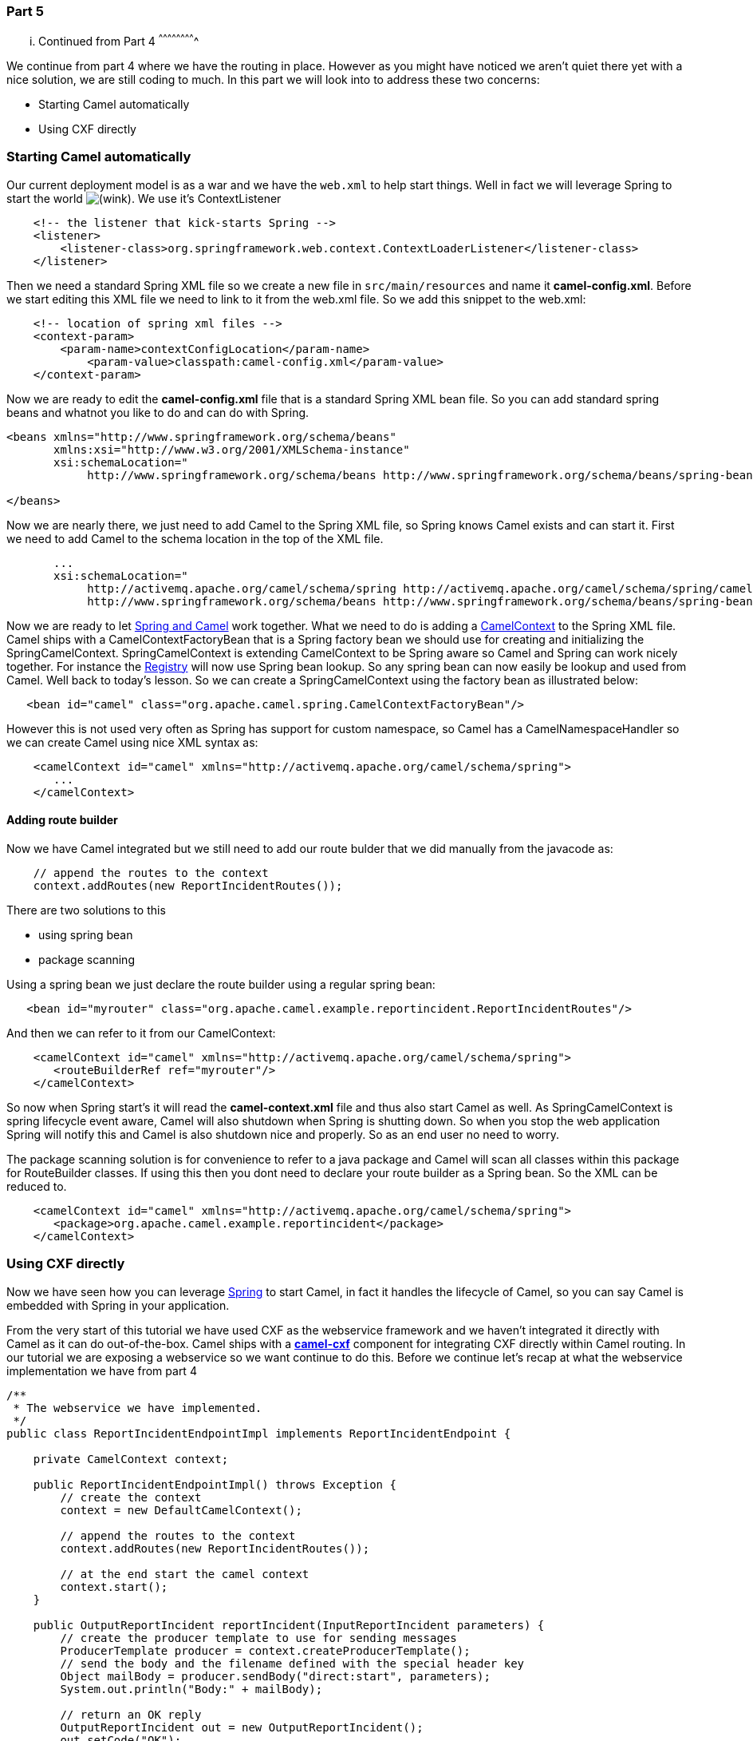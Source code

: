 [[ConfluenceContent]]
[[Tutorial-Example-ReportIncident-Part5-Part5]]
Part 5
~~~~~~

[[Tutorial-Example-ReportIncident-Part5-...ContinuedfromPart4]]
... Continued from Part 4
^^^^^^^^^^^^^^^^^^^^^^^^^

We continue from part 4 where we have the routing in place. However as
you might have noticed we aren't quiet there yet with a nice solution,
we are still coding to much. In this part we will look into to address
these two concerns:

* Starting Camel automatically
* Using CXF directly

[[Tutorial-Example-ReportIncident-Part5-StartingCamelautomatically]]
Starting Camel automatically
~~~~~~~~~~~~~~~~~~~~~~~~~~~~

Our current deployment model is as a war and we have the `web.xml` to
help start things. Well in fact we will leverage Spring to start the
world
image:https://cwiki.apache.org/confluence/s/en_GB/5997/6f42626d00e36f53fe51440403446ca61552e2a2.1/_/images/icons/emoticons/wink.png[(wink)].
We use it's ContextListener

[source,brush:,java;,gutter:,false;,theme:,Default]
----
    <!-- the listener that kick-starts Spring -->
    <listener>
        <listener-class>org.springframework.web.context.ContextLoaderListener</listener-class>
    </listener>
----

Then we need a standard Spring XML file so we create a new file in
`src/main/resources` and name it *camel-config.xml*. Before we start
editing this XML file we need to link to it from the web.xml file. So we
add this snippet to the web.xml:

[source,brush:,java;,gutter:,false;,theme:,Default]
----
    <!-- location of spring xml files -->
    <context-param>
        <param-name>contextConfigLocation</param-name>
            <param-value>classpath:camel-config.xml</param-value>
    </context-param>
----

Now we are ready to edit the *camel-config.xml* file that is a standard
Spring XML bean file. So you can add standard spring beans and whatnot
you like to do and can do with Spring.

[source,brush:,java;,gutter:,false;,theme:,Default]
----
<beans xmlns="http://www.springframework.org/schema/beans"
       xmlns:xsi="http://www.w3.org/2001/XMLSchema-instance"
       xsi:schemaLocation="
            http://www.springframework.org/schema/beans http://www.springframework.org/schema/beans/spring-beans-2.5.xsd">

</beans>
----

Now we are nearly there, we just need to add Camel to the Spring XML
file, so Spring knows Camel exists and can start it. First we need to
add Camel to the schema location in the top of the XML file.

[source,brush:,java;,gutter:,false;,theme:,Default]
----
       ...
       xsi:schemaLocation="
            http://activemq.apache.org/camel/schema/spring http://activemq.apache.org/camel/schema/spring/camel-spring.xsd
            http://www.springframework.org/schema/beans http://www.springframework.org/schema/beans/spring-beans-2.5.xsd">
----

Now we are ready to let link:spring.html[Spring and Camel] work
together. What we need to do is adding a
link:camelcontext.html[CamelContext] to the Spring XML file. Camel ships
with a CamelContextFactoryBean that is a Spring factory bean we should
use for creating and initializing the SpringCamelContext.
SpringCamelContext is extending CamelContext to be Spring aware so Camel
and Spring can work nicely together. For instance the
link:registry.html[Registry] will now use Spring bean lookup. So any
spring bean can now easily be lookup and used from Camel. Well back to
today's lesson. So we can create a SpringCamelContext using the factory
bean as illustrated below:

[source,brush:,java;,gutter:,false;,theme:,Default]
----
   <bean id="camel" class="org.apache.camel.spring.CamelContextFactoryBean"/>
----

However this is not used very often as Spring has support for custom
namespace, so Camel has a CamelNamespaceHandler so we can create Camel
using nice XML syntax as:

[source,brush:,java;,gutter:,false;,theme:,Default]
----
    <camelContext id="camel" xmlns="http://activemq.apache.org/camel/schema/spring">
       ...
    </camelContext>
----

[[Tutorial-Example-ReportIncident-Part5-Addingroutebuilder]]
Adding route builder
^^^^^^^^^^^^^^^^^^^^

Now we have Camel integrated but we still need to add our route bulder
that we did manually from the javacode as:

[source,brush:,java;,gutter:,false;,theme:,Default]
----
    // append the routes to the context
    context.addRoutes(new ReportIncidentRoutes());
----

There are two solutions to this

* using spring bean
* package scanning

Using a spring bean we just declare the route builder using a regular
spring bean:

[source,brush:,java;,gutter:,false;,theme:,Default]
----
   <bean id="myrouter" class="org.apache.camel.example.reportincident.ReportIncidentRoutes"/>
----

And then we can refer to it from our CamelContext:

[source,brush:,java;,gutter:,false;,theme:,Default]
----
    <camelContext id="camel" xmlns="http://activemq.apache.org/camel/schema/spring">
       <routeBuilderRef ref="myrouter"/>
    </camelContext>
----

So now when Spring start's it will read the *camel-context.xml* file and
thus also start Camel as well. As SpringCamelContext is spring lifecycle
event aware, Camel will also shutdown when Spring is shutting down. So
when you stop the web application Spring will notify this and Camel is
also shutdown nice and properly. So as an end user no need to worry.

The package scanning solution is for convenience to refer to a java
package and Camel will scan all classes within this package for
RouteBuilder classes. If using this then you dont need to declare your
route builder as a Spring bean. So the XML can be reduced to.

[source,brush:,java;,gutter:,false;,theme:,Default]
----
    <camelContext id="camel" xmlns="http://activemq.apache.org/camel/schema/spring">
       <package>org.apache.camel.example.reportincident</package>
    </camelContext>
----

[[Tutorial-Example-ReportIncident-Part5-UsingCXFdirectly]]
Using CXF directly
~~~~~~~~~~~~~~~~~~

Now we have seen how you can leverage link:spring.html[Spring] to start
Camel, in fact it handles the lifecycle of Camel, so you can say Camel
is embedded with Spring in your application.

From the very start of this tutorial we have used CXF as the webservice
framework and we haven't integrated it directly with Camel as it can do
out-of-the-box. Camel ships with a link:cxf.html[*camel-cxf*] component
for integrating CXF directly within Camel routing. In our tutorial we
are exposing a webservice so we want continue to do this. Before we
continue let's recap at what the webservice implementation we have from
part 4

[source,brush:,java;,gutter:,false;,theme:,Default]
----
/**
 * The webservice we have implemented.
 */
public class ReportIncidentEndpointImpl implements ReportIncidentEndpoint {

    private CamelContext context;

    public ReportIncidentEndpointImpl() throws Exception {
        // create the context
        context = new DefaultCamelContext();

        // append the routes to the context
        context.addRoutes(new ReportIncidentRoutes());

        // at the end start the camel context
        context.start();
    }

    public OutputReportIncident reportIncident(InputReportIncident parameters) {
        // create the producer template to use for sending messages
        ProducerTemplate producer = context.createProducerTemplate();
        // send the body and the filename defined with the special header key
        Object mailBody = producer.sendBody("direct:start", parameters);
        System.out.println("Body:" + mailBody);

        // return an OK reply
        OutputReportIncident out = new OutputReportIncident();
        out.setCode("OK");
        return out;
    }

}
----

We have already seen how we can get Spring starting Camel so the
constructor method can be removed. What next is that the CamelContext
needed in this code should be the one from our *camel-context.xml* file.
So we change the code to use a plain setter injection (we can use Spring
annotations and whatelse but we keep it simple with a setter):

[source,brush:,java;,gutter:,false;,theme:,Default]
----
/**
 * The webservice we have implemented.
 */
public class ReportIncidentEndpointImpl implements ReportIncidentEndpoint {

    private CamelContext context;

    public void setCamelContext(CamelContext context) {
        this.context = context;
    }

    public OutputReportIncident reportIncident(InputReportIncident parameters) {
        // create the producer template to use for sending messages
        ProducerTemplate producer = context.createProducerTemplate();
        // send the body and the filename defined with the special header key
        Object mailBody = producer.sendBody("direct:start", parameters);
        System.out.println("Body:" + mailBody);

        // return an OK reply
        OutputReportIncident out = new OutputReportIncident();
        out.setCode("OK");
        return out;
    }

}
----

And then we need to instruct Spring to set this property. Turning back
to cxf-config.xml from part 4 we can add a reference to our camel
context

[source,brush:,java;,gutter:,false;,theme:,Default]
----
<beans xmlns="http://www.springframework.org/schema/beans"
       xmlns:xsi="http://www.w3.org/2001/XMLSchema-instance"
       xmlns:jaxws="http://cxf.apache.org/jaxws"
       xsi:schemaLocation="
            http://www.springframework.org/schema/beans http://www.springframework.org/schema/beans/spring-beans-2.0.xsd
            http://cxf.apache.org/jaxws http://cxf.apache.org/schemas/jaxws.xsd">

    <import resource="classpath:META-INF/cxf/cxf.xml"/>
    <import resource="classpath:META-INF/cxf/cxf-extension-soap.xml"/>
    <import resource="classpath:META-INF/cxf/cxf-servlet.xml"/>

    <!-- implementation of the webservice, and we refer to our camel context with the id = camel from camel-context.xml -->
    <bean id="reportIncidentEndpoint" class="org.apache.camel.example.reportincident.ReportIncidentEndpointImpl">
       <property name="context" ref="camel"/>
    </bean>

    <!-- export the webservice using jaxws -->
    <jaxws:endpoint id="reportIncident"
                    implementor="#reportIncidentEndpoint"
                    address="/incident"
                    wsdlLocation="/WEB-INF/wsdl/report_incident.xml"
                    endpointName="s:ReportIncidentPort"
                    serviceName="s:ReportIncidentService"
                    xmlns:s="http://reportincident.example.camel.apache.org"/>
</beans>
----

So now we have two spring XML files

* cxf-config.xml
* camel-config.xml

And since *cxf-config.xml* is dependent on *camel-config.xml* we need to
have correct ordering in our web.xml where we have defined the XML files
to load by Spring. So we set the *camel-config.xml* before the
*cxf-config.xml* so Spring have created the SpringCamelContext and
registered it in its registry with the id = camel.

[source,brush:,java;,gutter:,false;,theme:,Default]
----
    <!-- location of spring xml files -->
    <context-param>
        <param-name>contextConfigLocation</param-name>
        <param-value>classpath:camel-config.xml</param-value>
        <param-value>classpath:cxf-config.xml</param-value>
    </context-param>
----

**Sidenote on spring XML files**

The solution presented here with two spring XML files (cxf-config and
camel-config) that is pendent on each other and thus has to be ordered
can also be done using a different solution. You can for instance add an
*import* in cxf-config and only have the cxf-config listed in web.xml.
Another solution is to merge the two files into one combined file. Yes
you can add the camelContext in the cxf-config file.

But hey this isn't using link:cxf.html[CXF] directly in the routing? Yes
it's not but I wanted to show the halfway solution as well. What we have
now is having Spring creating and handling lifecycle of Camel and
showing how you can inject CamelContext using standard Spring into
whatever code you have. This is very powerful as you can use the
solution that you (or your team) already master and is familiar with. If
they have Spring experience then the IoC principle of injecting
resources is of course also possible with Camel as well. In fact it's a
best practice principle. Later you will learn that you can inject other
Camel types such as link:endpoint.html[Endpoint],
link:producertemplate.html[ProducerTemplate] as well.

[[Tutorial-Example-ReportIncident-Part5-Usingthecamel-cxfcomponent]]
Using the camel-cxf component
^^^^^^^^^^^^^^^^^^^^^^^^^^^^^

Okay let's continue and try to integrate link:cxf.html[CXF] directly
into our routing in Camel. This can be a bit more tricky than at first
sight. Our goal is to avoid implementing the `ReportIncidentEndpoint` as
we did with our code in `ReportIncidentEndpointImpl` (see above). Camel
should be able to handle this automatically and integrate directly
within our route.

Before we started our routing using the link:direct.html[Direct]
endpoint with `"direct:start"`. We should replace this with the
link:cxf.html[CXF] endpoint.

But before going to far we have to make a few adjustments to the .wsdl
file and it's location in our project folder. We move
*report_incident.wsdl* from src/main/webapp/WEB-INF/wsdl* to
*src/main/resources* as we want to be able to refer to it from within
our route builder from Java code and thus it should be on the classpath
for easy access. Secondly we have upgrade the CXF to a newer version and
it identified a minor issue with the .wsdl file itself. We have to give
the complexType a name otherwise we get some JAXB error.

So the .wsdl should be changed from:

[source,brush:,java;,gutter:,false;,theme:,Default]
----
    <xs:element name="inputReportIncident">
        <xs:complexType>
----

To include a name attribute of the complex types:

[source,brush:,java;,gutter:,false;,theme:,Default]
----
    <xs:element name="inputReportIncident">
        <xs:complexType name="inputReportIncident">
----

[[Tutorial-Example-ReportIncident-Part5-UsingCXFendpoint]]
Using CXF endpoint
^^^^^^^^^^^^^^^^^^

Okay now we are ready to turn our attention to using link:cxf.html[CXF]
directly in Camel routing. So we zap `ReportIncidentEndpointImpl` as we
no longer need this code. So what's left is:

* `FilenameGenerator.java`
* `ReportIncidentRoutes.java` +
And that is all what's needed, well for now...
image:https://cwiki.apache.org/confluence/s/en_GB/5997/6f42626d00e36f53fe51440403446ca61552e2a2.1/_/images/icons/emoticons/wink.png[(wink)]

The goal is to replace the previous staring endpoint ("direct:start") to
the new starting link:cxf.html[CXF] endpoint.

link:cxf.html[CXF] endpoint can be configured in either or both CXF
spring configuration file or/and in the route directly. It accepts one
parameter and others are optional. The parameter it *must* have is the
service class. The service class is the interface for the WSDL
operation's. As we have the *wsdl2java* goal to generate this class for
us, we have it already as
`org.apache.camel.example.reportincident.ReportIncidentEndpoint`.

The other parameter we will provide is the url to the .wsdl file. And
finally we must provide the http address we expose the webservice at.
The URI is therefore:

[source,brush:,java;,gutter:,false;,theme:,Default]
----
        // endpoint to our CXF webservice
        String cxfEndpoint = "cxf://http://localhost:8080/part-five/webservices/incident"
                + "?serviceClass=org.apache.camel.example.reportincident.ReportIncidentEndpoint"
                + "&wsdlURL=report_incident.wsdl";
----

Then we can replace "direct:start" with our cxf endpoint instead, so
it's:

[source,brush:,java;,gutter:,false;,theme:,Default]
----
        from(cxfEndpoint)...
----

The next issue you might now have guessed is that before (in part 4) we
did a traditional codeing style to start a task and return a response to
the caller in the method:

[source,brush:,java;,gutter:,false;,theme:,Default]
----
  public OutputReportIncident reportIncident(InputReportIncident parameters) {
        // create the producer template to use for sending messages
        ProducerTemplate producer = context.createProducerTemplate();
        // send the body and the filename defined with the special header key
        Object mailBody = producer.sendBody("direct:start", parameters);
        System.out.println("Body:" + mailBody);

        // return an OK reply
        OutputReportIncident out = new OutputReportIncident();
        out.setCode("OK");
        return out;
    }
----

As you can see the method `reportIncident` is invoked with the
webservice input parameters and we return the response to to the
webservice from the method. But our situation now is that we don't have
this method anymore. So how do we return a response to the webservice?

Houston we have a problem! Well of course not but the mindset have to be
changed slightly to understand the routing concept, and how it works. So
let's step back a bit. What we have here is a webservice that we expose.
And our webservice is synchronous request/response based so the caller
waits for a response. This is a InOut Message Exchange Pattern. Camel
will default use InOut for webservices so we don't need to specify this
explicitly. When we have a InOut pattern then Camel will return the
response to the original caller when the routes ends. Looking at our
route we have:

[source,brush:,java;,gutter:,false;,theme:,Default]
----
        from(cxfEndpoint)
            // then set the file name using the FilenameGenerator bean
            .setHeader(FileComponent.HEADER_FILE_NAME, BeanLanguage.bean(FilenameGenerator.class, "generateFilename"))
            // transform the message using velocity to generate the mail message
            .to("velocity:MailBody.vm")
            // and store the file    
            .to("file://target/subfolder")
----

When the route ends after the file endpoint has been processed Camel
will return the OUT message to the original caller (the caller of the
webservice). However our route currently as it stands have not set any
OUT message, so this is what we need to do,
link:message-translator.html[transforming (Message Translator EIP)] the
message into the response. We will therefore use a processor where we
have 100% control in the Java code to set the response.

[source,brush:,java;,gutter:,false;,theme:,Default]
----
        public void process(Exchange exchange) throws Exception {
            // the response we want to send
            OutputReportIncident OK = new OutputReportIncident();
            OK.setCode("0");

            // set the response on the OUT message as we use InOut
            exchange.getOut().setBody(OK);
       }
----

And with the route:

[source,brush:,java;,gutter:,false;,theme:,Default]
----
        // first part from the webservice -> file backup
        from(cxfEndpoint)
            // then set the file name using the FilenameGenerator bean
            .setHeader(FileComponent.HEADER_FILE_NAME, BeanLanguage.bean(FilenameGenerator.class, "generateFilename"))
            // transform the message using velocity to generate the mail message
            .to("velocity:MailBody.vm")
            // and store the file    
            .to("file://target/subfolder")
            // return OK as response
            .process(new Processor() {
                public void process(Exchange exchange) throws Exception {
                    // the response we want to send
                    OutputReportIncident OK = new OutputReportIncident();
                    OK.setCode("0");

                    // set the response on the OUT message as we use InOut
                    exchange.getOut().setBody(OK);
                }
            });
----

The route using the inlined processor is a bit ugly as we have high
level routing logic combined with low level java code. First of all I
wanted to show how flexible Camel is, allowing use as a developer to
always be in control and can use Java code for whatever you needs is.
First of all we could move the code into a inner class and just refer to
it:

[source,brush:,java;,gutter:,false;,theme:,Default]
----
    private static class OKResponseProcessor implements Processor {
        public void process(Exchange exchange) throws Exception {
            // the response we want to send
            OutputReportIncident OK = new OutputReportIncident();
            OK.setCode("0");

            // set the response on the OUT message as we use InOut
            exchange.getOut().setBody(OK);
        }
    }
----

And then out route is much nicer:

[source,brush:,java;,gutter:,false;,theme:,Default]
----
        // first part from the webservice -> file backup
        from(cxfEndpoint)
            // then set the file name using the FilenameGenerator bean
            .setHeader(FileComponent.HEADER_FILE_NAME, BeanLanguage.bean(FilenameGenerator.class, "generateFilename"))
            // transform the message using velocity to generate the mail message
            .to("velocity:MailBody.vm")
            // and store the file    
            .to("file://target/subfolder")
            // return OK as response
            .process(new OKResponseProcessor());
----

Since our response is static and we don't need to any code logic to set
it we can use the *transform* DSL in the route to set a constant OUT
message. So we refactor the code a bit to loose the processor. First we
define the OK response as:

[source,brush:,java;,gutter:,false;,theme:,Default]
----
        // webservice response for OK 
        OutputReportIncident OK = new OutputReportIncident();
        OK.setCode("0");
----

And then we can refer to it in the route as a constant expression:

[source,brush:,java;,gutter:,false;,theme:,Default]
----
    // return OK as response
    .transform(constant(OK));
----

[[Tutorial-Example-ReportIncident-Part5-ImportantissueregardingusingendpointsinCamel]]
Important issue regarding using link:cxf.html[CXF] endpoints in Camel
^^^^^^^^^^^^^^^^^^^^^^^^^^^^^^^^^^^^^^^^^^^^^^^^^^^^^^^^^^^^^^^^^^^^^

Now we are nearly there, there is an important issue left with using
link:cxf.html[CXF] endpoints in Camel. In part 4 we started the route by
sending the InputReportIncident object containing the webservice input.
Now we are using link:cxf.html[CXF] endpoints directly in our routing so
its a CxfExchange that is created and passed in the routing. CxfExchange
stores the payload in a CXF holder class
`org.apache.cxf.message.MessageContentsList`. So to be able to get our
InputReportIncident class we need to get this object from the holder
class. For this we show how it's done in Java using a processor, then
later we show a nicer solution.

[source,brush:,java;,gutter:,false;,theme:,Default]
----
public void process(final Exchange exchange) {
    // Get the parameter list
    List parameter = exchange.getIn().getBody(List.class);
    // Get the first object in the list that is our InputReportIncident
    Object input = parameter.get(0);
    // replace with our input
    exchange.getOut().setBody(input);
}
----

Well this isn't the nicest code, but again we want to show how it's done
using plain Java, that is actually how Camel also can assist you in this
nicer solution - we simply convert the body to the expected type using
*convertBodyTo*. This is an important feature in Camel and you can use
it for other situations as well.

[source,brush:,java;,gutter:,false;,theme:,Default]
----
        // first part from the webservice -> file backup
        from(cxfEndpoint)
            // we need to convert the CXF payload to InputReportIncident that FilenameGenerator and velocity expects
            .convertBodyTo(InputReportIncident.class)
            // then set the file name using the FilenameGenerator bean
            .setHeader(FileComponent.HEADER_FILE_NAME, BeanLanguage.bean(FilenameGenerator.class, "generateFilename"))
            // transform the message using velocity to generate the mail message
            .to("velocity:MailBody.vm")
            // and store the file    
            .to("file://target/subfolder")
            // return OK as response
            .transform(constant(OK));
----

Now the route is nice and simple.

[[Tutorial-Example-ReportIncident-Part5-Unittesting]]
Unit testing
~~~~~~~~~~~~

Now lets turn our attention to unit testing it. From part 4 we have an
unit test that is capable of exposing a webservice and send a test
request and assert a mail is received. We will refactor this unit test
to start up Camel, as it's Camel that should expose the webservice.

As Camel is very flexible we can create a camel context, add the routes
and start it in 3 lines of code so we do it:

[source,brush:,java;,gutter:,false;,theme:,Default]
----
    protected void startCamel() throws Exception {
        camel = new DefaultCamelContext();
        camel.addRoutes(new ReportIncidentRoutes());
        camel.start();
----

And the rest of the unit test is quite self documenting so we print it
here in full:

[source,brush:,java;,gutter:,false;,theme:,Default]
----
/**
 * Unit test of our routes
 */
public class ReportIncidentRoutesTest extends TestCase {

    private CamelContext camel;

    // should be the same address as we have in our route
    private static String ADDRESS = "http://localhost:8080/part-five/webservices/incident";

    protected void startCamel() throws Exception {
        camel = new DefaultCamelContext();
        camel.addRoutes(new ReportIncidentRoutes());
        camel.start();
    }

    protected static ReportIncidentEndpoint createCXFClient() {
        // we use CXF to create a client for us as its easier than JAXWS and works
        JaxWsProxyFactoryBean factory = new JaxWsProxyFactoryBean();
        factory.setServiceClass(ReportIncidentEndpoint.class);
        factory.setAddress(ADDRESS);
        return (ReportIncidentEndpoint) factory.create();
    }

    public void testRendportIncident() throws Exception {
        // start camel
        startCamel();

        // assert mailbox is empty before starting
        Mailbox inbox = Mailbox.get("incident@mycompany.com");
        assertEquals("Should not have mails", 0, inbox.size());

        // create input parameter
        InputReportIncident input = new InputReportIncident();
        input.setIncidentId("123");
        input.setIncidentDate("2008-08-18");
        input.setGivenName("Claus");
        input.setFamilyName("Ibsen");
        input.setSummary("Bla");
        input.setDetails("Bla bla");
        input.setEmail("davsclaus@apache.org");
        input.setPhone("0045 2962 7576");

        // create the webservice client and send the request
        ReportIncidentEndpoint client = createCXFClient();
        OutputReportIncident out = client.reportIncident(input);

        // assert we got a OK back
        assertEquals("0", out.getCode());

        // let some time pass to allow Camel to pickup the file and send it as an email
        Thread.sleep(3000);

        // assert mail box
        assertEquals("Should have got 1 mail", 1, inbox.size());

        // stop camel
        camel.stop();
    }
}
----

[[Tutorial-Example-ReportIncident-Part5-Conclusion]]
Conclusion
~~~~~~~~~~

We have now seen how we have created a much nicer solution leveraging
Camel's powerful routing capabilities.

What we have here is routing logic with the help of the code comments
could be understood by non developers. This is very powerful. In a later
part we will look at some of the tools that Camel provides, for instance
a tool to link:visualisation.html[generate a nice diagrams] of your
routes
image:https://cwiki.apache.org/confluence/s/en_GB/5997/6f42626d00e36f53fe51440403446ca61552e2a2.1/_/images/icons/emoticons/wink.png[(wink)]

[source,brush:,java;,gutter:,false;,theme:,Default]
----
    public void configure() throws Exception {
        // webservice response for OK
        OutputReportIncident OK = new OutputReportIncident();
        OK.setCode("0");

        // endpoint to our CXF webservice
        String cxfEndpoint = "cxf://http://localhost:8080/part-five/webservices/incident"
                + "?serviceClass=org.apache.camel.example.reportincident.ReportIncidentEndpoint"
                + "&wsdlURL=report_incident.wsdl";

        // first part from the webservice -> file backup
        from(cxfEndpoint)
            // we need to convert the CXF payload to InputReportIncident that FilenameGenerator and velocity expects
            .convertBodyTo(InputReportIncident.class)
            // then set the file name using the FilenameGenerator bean
            .setHeader(FileComponent.HEADER_FILE_NAME, BeanLanguage.bean(FilenameGenerator.class, "generateFilename"))
            // and create the mail body using velocity templating
            .to("velocity:MailBody.vm")
            // and store the file
            .to("file://target/subfolder")
            // return OK as response
            .transform(constant(OK));

        // second part from the file backup -> send email
        from("file://target/subfolder")
            // set the subject of the email
            .setHeader("subject", constant("new incident reported"))
            // send the email
            .to("smtp://someone@localhost?password=secret&to=incident@mycompany.com");
    }
----

In the next part's look at using XML to create the route instead of Java
code. Then it might be even more readable by non developers.

[[Tutorial-Example-ReportIncident-Part5-Links]]
Links
~~~~~

* link:tutorial-example-reportincident.html[Introduction]
* link:tutorial-example-reportincident-part1.html[Part 1]
* link:tutorial-example-reportincident-part2.html[Part 2]
* link:tutorial-example-reportincident-part3.html[Part 3]
* link:tutorial-example-reportincident-part4.html[Part 4]
* link:tutorial-example-reportincident-part5.html[Part 5]
* link:tutorial-example-reportincident-part6.html[Part 6]
